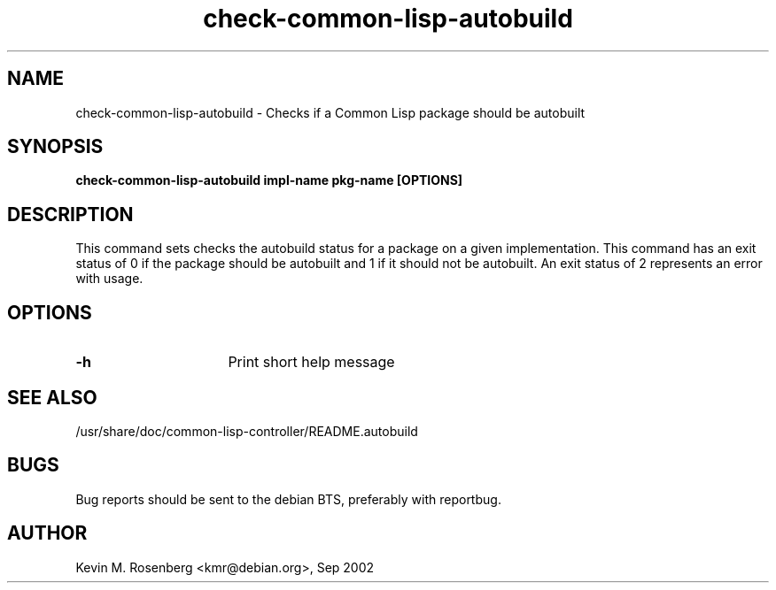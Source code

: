.\" 	-*- Mode: Nroff -*-
.TH "check-common-lisp-autobuild" "8" "" "" ""

.SH "NAME"
check-common-lisp-autobuild \- Checks if a Common Lisp package should be autobuilt

.SH "SYNOPSIS"
.B check-common-lisp-autobuild impl-name pkg-name [OPTIONS]

.SH "DESCRIPTION"
This command sets checks the autobuild status for a package on a
given implementation. This command has an exit status of 0 if the
package should be autobuilt and 1 if it should not be autobuilt.
An exit status of 2 represents an error with usage.

.SH "OPTIONS"
.TP 16
.B \-h
Print short help message

.SH "SEE ALSO"
/usr/share/doc/common-lisp-controller/README.autobuild

.SH "BUGS"

Bug reports should be sent to the debian BTS, preferably with
reportbug.

.SH "AUTHOR"
Kevin M. Rosenberg <kmr@debian.org>, Sep 2002
